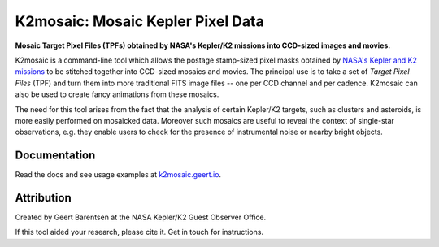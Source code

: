 K2mosaic: Mosaic Kepler Pixel Data
==================================

**Mosaic Target Pixel Files (TPFs)
obtained by NASA's Kepler/K2 missions
into CCD-sized images and movies.**

.. image:: http://img.shields.io/travis/barentsen/k2mosaic/master.svg
    :target: http://travis-ci.org/barentsen/k2mosaic
    :alt: Travis status

.. image:: http://img.shields.io/badge/license-MIT-blue.svg
    :target: https://github.com/barentsen/k2mosaic/blob/master/LICENSE
    :alt: MIT license


K2mosaic is a command-line tool which allows the
postage stamp-sized pixel masks obtained by
`NASA's Kepler and K2 missions <http://keplerscience.nasa.gov>`_
to be stitched together into CCD-sized mosaics and movies.
The principal use is to take a set of *Target Pixel Files* (TPF)
and turn them into more traditional FITS image files --
one per CCD channel and per cadence.
K2mosaic can also be used
to create fancy animations from these mosaics.

The need for this tool arises from the fact
that the analysis of certain Kepler/K2 targets,
such as clusters and asteroids,
is more easily performed on mosaicked data.
Moreover such mosaics are useful to reveal the context
of single-star observations,
e.g. they enable users to check for the presence of instrumental noise
or nearby bright objects.

Documentation
-------------

Read the docs and see usage examples at `k2mosaic.geert.io <http://k2mosaic.geert.io>`_.


Attribution
-----------

Created by Geert Barentsen at the NASA Kepler/K2 Guest Observer Office.

If this tool aided your research, please cite it. Get in touch for instructions.
